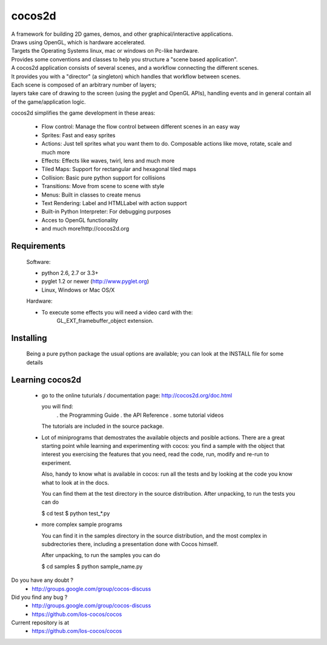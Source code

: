 =======
cocos2d
=======

| A framework for building 2D games, demos, and other graphical/interactive applications.
| Draws using OpenGL, which is hardware accelerated.
| Targets the Operating Systems linux, mac or windows on Pc-like hardware.

| Provides some conventions and classes to help you structure a "scene based application".
| A cocos2d application consists of several scenes, and a workflow connecting the different scenes.
| It provides you with a "director" (a singleton) which handles that workflow between scenes.
| Each scene is composed of an arbitrary number of layers;
| layers take care of drawing to the screen (using the pyglet and OpenGL APIs), handling events and in general contain all of the game/application logic.

cocos2d simplifies the game development in these areas:

    * Flow control: Manage the flow control between different scenes in an easy way
    * Sprites: Fast and easy sprites
    * Actions: Just tell sprites what you want them to do. Composable actions like move, rotate, scale and much more
    * Effects: Effects like waves, twirl, lens and much more
    * Tiled Maps: Support for rectangular and hexagonal tiled maps
    * Collision: Basic pure python support for collisions
    * Transitions: Move from scene to scene with style
    * Menus: Built in classes to create menus
    * Text Rendering: Label and HTMLLabel with action support
    * Built-in Python Interpreter: For debugging purposes
    * Acces to OpenGL functionality
    * and much more!http://cocos2d.org

Requirements
------------

 Software:

 * python 2.6, 2.7 or 3.3+
 * pyglet 1.2 or newer (http://www.pyglet.org)
 * Linux, Windows or Mac OS/X

 Hardware:

 * To execute some effects you will need a video card with the:
     GL_EXT_framebuffer_object extension.


Installing
----------
      
   Being a pure python package the usual options are available; you
   can look at the INSTALL file for some details


Learning cocos2d
----------------

 * go to the online tuturials / documentation page:
   http://cocos2d.org/doc.html

   you will find:
    . the Programming Guide
    . the API Reference
    . some tutorial videos

   The tutorials are included in the source package.

 * Lot of miniprograms that demostrates the available objects and posible actions.
   There are a great starting point while learning and experimenting with cocos:
   you find a sample with the object that interest you exercising the features
   that you need, read the code, run, modify and re-run to experiment.
   
   Also, handy to know what is available in cocos: run all the tests and by
   looking at the code you know what to look at in the docs.

   You can find them at the test directory in the source distribution.
   After unpacking, to run the tests you can do

   $ cd test
   $ python test_*.py

 * more complex sample programs

   You can find it in the samples directory in the source distribution, and the
   most complex in subdrectories there, including a presentation done with
   Cocos himself.
   
   After unpacking, to run the samples you can do
    
   $ cd samples
   $ python sample_name.py


Do you have any doubt ?
	+ http://groups.google.com/group/cocos-discuss


Did you find any bug ?
	+ http://groups.google.com/group/cocos-discuss
	+ https://github.com/los-cocos/cocos


Current repository is at
	+ https://github.com/los-cocos/cocos

